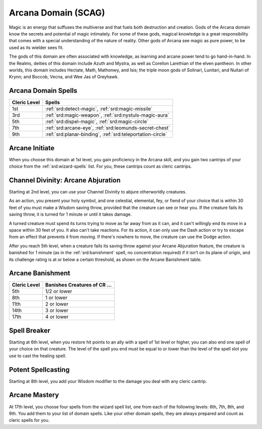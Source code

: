 .. _srd:cleric-arcana-archetype:

Arcana Domain (SCAG)
^^^^^^^^^^^^^^^^^^^^

Magic is an energy that suffuses the multiverse and that fuels both destruction and creation. Gods of the Arcana domain know the secrets and potential
of magic intimately. For some of these gods, magical knowledge is a great responsibility that comes with a special understanding of the nature of reality.
Other gods of Arcana see magic as pure power, to be used as its wielder sees fit.

The gods of this domain are often associated with knowledge, as learning and arcane power tend to go hand-in-hand. In the Realms, deities of this domain
include Azuth and Mystra, as well as Corellon Larethian of the elven pantheon. In other worlds, this domain includes Hectate, Math, Mathonwy, and Isis;
the triple moon gods of Solinari, Lunitari, and Nuitari of Krynn; and Boccob, Vecna, and Wee Jas of Greyhawk.

Arcana Domain Spells
~~~~~~~~~~~~~~~~~~~~

+--------------+---------------------------------------------------------------+
| Cleric Level | Spells                                                        |
+==============+===============================================================+
| 1st          | :ref:`srd:detect-magic`, :ref:`srd:magic-missile`             |
+--------------+---------------------------------------------------------------+
| 3rd          | :ref:`srd:magic-weapon`, :ref:`srd:nystuls-magic-aura`        |
+--------------+---------------------------------------------------------------+
| 5th          | :ref:`srd:dispel-magic`, :ref:`srd:magic-circle`              |
+--------------+---------------------------------------------------------------+
| 7th          | :ref:`srd:arcane-eye`, :ref:`srd:leomunds-secret-chest`       |
+--------------+---------------------------------------------------------------+
| 9th          | :ref:`srd:planar-binding`, :ref:`srd:teleportation-circle`    |
+--------------+---------------------------------------------------------------+

Arcane Initiate
~~~~~~~~~~~~~~~

When you choose this domain at 1st level, you gain proficiency in the Arcana skill, and you gain two cantrips of your choice from the :ref:`srd:wizard-spells` list.
For you, these cantrips count as cleric cantrips.

Channel Divinity: Arcane Abjuration
~~~~~~~~~~~~~~~~~~~~~~~~~~~~~~~~~~~

Starting at 2nd level, you can use your Channel Divinity to abjure otherworldly creatures.

As an action, you present your holy symbol, and one celestial, elemental, fey, or fiend of your choice that is within 30 feet of you must make a Wisdom
saving throw, provided that the creature can see or hear you. If the creature fails its saving throw, it is turned for 1 minute or until it takes damage.

A turned creature must spend its turns trying to move as far away from as it can, and it can't willingly end its move in a space within 30 feet of you. It
also can't take reactions. For its action, it can only use the Dash action or try to escape from an effect that prevents it from moving. If there's nowhere
to move, the creature can use the Dodge action.

After you reach 5th level, when a creature fails its saving throw against your Arcane Abjuration feature, the creature is banished for 1 minute (as in the
:ref:`srd:banishment` spell, no concentration required) if it isn't on its plane of origin, and its challenge rating is at or below a certain threshold,
as shown on the Arcane Banishment table.

Arcane Banishment
~~~~~~~~~~~~~~~~~

+--------------------------+-----------------------------------+
|    Cleric Level          | Banishes Creatures of CR ...      |
+==========================+===================================+
|    5th                   |   1/2 or lower                    |
+--------------------------+-----------------------------------+
|    8th                   |   1 or lower                      |
+--------------------------+-----------------------------------+
|    11th                  |   2 or lower                      |
+--------------------------+-----------------------------------+
|    14th                  |   3 or lower                      |
+--------------------------+-----------------------------------+
|    17th                  |   4 or lower                      |
+--------------------------+-----------------------------------+

Spell Breaker
~~~~~~~~~~~~~

Starting at 6th level, when you restore hit points to an ally with a spell of 1st level or higher, you can also end one spell of your choice on that creature.
The level of the spell you end must be equal to or lower than the level of the spell slot you use to cast the healing spell.

Potent Spellcasting
~~~~~~~~~~~~~~~~~~~

Starting at 8th level, you add your Wisdom modifier to the damage you deal with any cleric cantrip.

Arcane Mastery
~~~~~~~~~~~~~~

At 17th level, you choose four spells from the wizard spell list, one from each of the following levels: 6th, 7th, 8th, and 9th. You add them to your list of
domain spells. Like your other domain spells, they are always prepared and count as cleric spells for you.